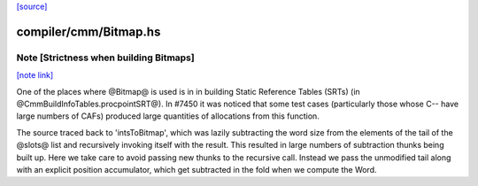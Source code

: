 `[source] <https://gitlab.haskell.org/ghc/ghc/tree/master/compiler/cmm/Bitmap.hs>`_

compiler/cmm/Bitmap.hs
======================


Note [Strictness when building Bitmaps]
~~~~~~~~~~~~~~~~~~~~~~~~~~~~~~~~~~~~~~~

`[note link] <https://gitlab.haskell.org/ghc/ghc/tree/master/compiler/cmm/Bitmap.hs#L103>`__

One of the places where @Bitmap@ is used is in in building Static Reference
Tables (SRTs) (in @CmmBuildInfoTables.procpointSRT@). In #7450 it was noticed
that some test cases (particularly those whose C-- have large numbers of CAFs)
produced large quantities of allocations from this function.

The source traced back to 'intsToBitmap', which was lazily subtracting the word
size from the elements of the tail of the @slots@ list and recursively invoking
itself with the result. This resulted in large numbers of subtraction thunks
being built up. Here we take care to avoid passing new thunks to the recursive
call. Instead we pass the unmodified tail along with an explicit position
accumulator, which get subtracted in the fold when we compute the Word.

